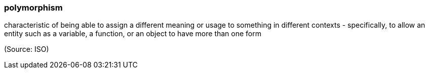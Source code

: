 === polymorphism

characteristic of being able to assign a different meaning or usage to something in different contexts - specifically, to allow an entity such as a variable, a function, or an object to have more than one form

(Source: ISO)

